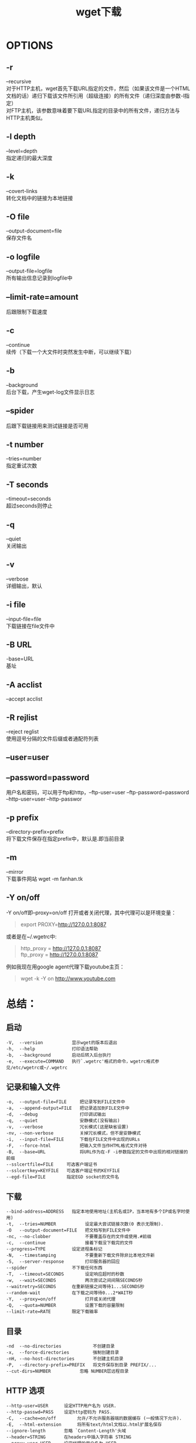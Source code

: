 #+OPTIONS: ^:{} _:{} num:t toc:t \n:t
#+include "../../template.org"
#+title:wget下载


* OPTIONS
** -r
   --recursive
   对于HTTP主机，wget首先下载URL指定的文件，然后（如果该文件是一个HTML文档的话）递归下载该文件所引用（超级连接）的所有文件（递归深度由参数-l指定）
   对FTP主机，该参数意味着要下载URL指定的目录中的所有文件，递归方法与HTTP主机类似。
** -l depth
   --level=depth
   指定递归的最大深度
** -k
   --covert-links
   转化文档中的链接为本地链接
** -O file
   --output-document=file
   保存文件名
** -o logfile
   --output-file=logfile
   所有输出信息记录到logfile中
** --limit-rate=amount
   后跟限制下载速度
** -c
   --continue
   续传（下载一个大文件时突然发生中断，可以继续下载）
** -b
   --background
   后台下载，产生wget-log文件显示日志
** --spider
   后跟下载链接用来测试链接是否可用
** -t number
   --tries=number
   指定重试次数
** -T seconds
   --timeout=seconds
   超过seconds则停止
** -q
   --quiet
   关闭输出
** -v
   --verbose
   详细输出，默认
** -i file
   --input-file=file
   下载链接在file文件中
** -B URL
   -base=URL
   基址
** -A acclist
   --accept acclist
** -R rejlist
   --reject reglist
   使用逗号分隔的文件后缀或者通配符列表
** --user=user
** --password=password
   用户名和密码，可以用于ftp和http，--ftp-user=user --ftp-password=password --http-user=user --http-passwor
** -p prefix
   --directory-prefix=prefix
   将下载文件保存在指定prefix中，默认是.即当前目录
** -m
   --mirror
   下载事件网站 wget -m fanhan.tk
** -Y on/off
   -Y on/off即--proxy=on/off 打开或者关闭代理，其中代理可以是环境变量：
#+begin_quote
export PROXY=http://127.0.0.1:8087
#+end_quote
   或者是在~/.wgetrc中:
#+begin_quote
http_proxy = http://127.0.0.1:8087
ftp_proxy = http://127.0.0.1:8087
#+end_quote
   例如我现在用google agent代理下载youtube主页：
#+begin_quote
wget -k -Y on http://www.youtube.com
#+end_quote
* 总结：
** 启动
#+begin_example
-V,  --version           显示wget的版本后退出
-h,  --help              打印语法帮助
-b,  --background        启动后转入后台执行
-e,  --execute=COMMAND   执行`.wgetrc'格式的命令，wgetrc格式参见/etc/wgetrc或~/.wgetrc
#+end_example
** 记录和输入文件
#+begin_example
-o,  --output-file=FILE     把记录写到FILE文件中
-a,  --append-output=FILE   把记录追加到FILE文件中
-d,  --debug                打印调试输出
-q,  --quiet                安静模式(没有输出)
-v,  --verbose              冗长模式(这是缺省设置)
-nv, --non-verbose          关掉冗长模式，但不是安静模式
-i,  --input-file=FILE      下载在FILE文件中出现的URLs
-F,  --force-html           把输入文件当作HTML格式文件对待
-B,  --base=URL             将URL作为在-F -i参数指定的文件中出现的相对链接的前缀
--sslcertfile=FILE     可选客户端证书
--sslcertkey=KEYFILE   可选客户端证书的KEYFILE
--egd-file=FILE        指定EGD socket的文件名
#+end_example
** 下载
#+begin_example
--bind-address=ADDRESS   指定本地使用地址(主机名或IP，当本地有多个IP或名字时使用)
-t,  --tries=NUMBER           设定最大尝试链接次数(0 表示无限制).
-O   --output-document=FILE   把文档写到FILE文件中
-nc, --no-clobber             不要覆盖存在的文件或使用.#前缀
-c,  --continue               接着下载没下载完的文件
--progress=TYPE          设定进程条标记
-N,  --timestamping           不要重新下载文件除非比本地文件新
-S,  --server-response        打印服务器的回应
--spider                 不下载任何东西
-T,  --timeout=SECONDS        设定响应超时的秒数
-w,  --wait=SECONDS           两次尝试之间间隔SECONDS秒
--waitretry=SECONDS      在重新链接之间等待1...SECONDS秒
--random-wait            在下载之间等待0...2*WAIT秒
-Y,  --proxy=on/off           打开或关闭代理
-Q,  --quota=NUMBER           设置下载的容量限制
--limit-rate=RATE        限定下载输率
#+end_example   
** 目录
#+begin_example
-nd  --no-directories            不创建目录
-x,  --force-directories         强制创建目录
-nH, --no-host-directories       不创建主机目录
-P,  --directory-prefix=PREFIX   将文件保存到目录 PREFIX/...
--cut-dirs=NUMBER           忽略 NUMBER层远程目录
#+end_example
** HTTP 选项
#+begin_example
--http-user=USER      设定HTTP用户名为 USER.
--http-passwd=PASS    设定http密码为 PASS.
-C,  --cache=on/off        允许/不允许服务器端的数据缓存 (一般情况下允许).
-E,  --html-extension      将所有text/html文档以.html扩展名保存
--ignore-length       忽略 `Content-Length'头域
--header=STRING       在headers中插入字符串 STRING
--proxy-user=USER     设定代理的用户名为 USER
--proxy-passwd=PASS   设定代理的密码为 PASS
--referer=URL         在HTTP请求中包含 `Referer: URL'头
-s,  --save-headers        保存HTTP头到文件
-U,  --user-agent=AGENT    设定代理的名称为 AGENT而不是 Wget/VERSION.
--no-http-keep-alive  关闭 HTTP活动链接 (永远链接).
--cookies=off         不使用 cookies.
--load-cookies=FILE   在开始会话前从文件 FILE中加载cookie
--save-cookies=FILE   在会话结束后将 cookies保存到 FILE文件中
#+end_example
** FTP 选项
#+begin_example
-nr, --dont-remove-listing   不移走 `.listing'文件
-g,  --glob=on/off           打开或关闭文件名的 globbing机制
--passive-ftp           使用被动传输模式 (缺省值).
--active-ftp            使用主动传输模式
--retr-symlinks         在递归的时候，将链接指向文件(而不是目录)
#+end_example
** 递归下载
#+begin_example
-r,  --recursive          递归下载－－慎用!
-l,  --level=NUMBER       最大递归深度 (inf 或 0 代表无穷).
--delete-after       在现在完毕后局部删除文件
-k,  --convert-links      转换非相对链接为相对链接
-K,  --backup-converted   在转换文件X之前，将之备份为 X.orig
-m,  --mirror             等价于 -r -N -l inf -nr.
-p,  --page-requisites    下载显示HTML文件的所有图片
#+end_example
** 递归下载中的包含和不包含(accept/reject)
#+begin_example
-A,  --accept=LIST                分号分隔的被接受扩展名的列表
-R,  --reject=LIST                分号分隔的不被接受的扩展名的列表
-D,  --domains=LIST               分号分隔的被接受域的列表
--exclude-domains=LIST       分号分隔的不被接受的域的列表
--follow-ftp                 跟踪HTML文档中的FTP链接
--follow-tags=LIST           分号分隔的被跟踪的HTML标签的列表
-G,  --ignore-tags=LIST           分号分隔的被忽略的HTML标签的列表
-H,  --span-hosts                 当递归时转到外部主机
-L,  --relative                   仅仅跟踪相对链接
-I,  --include-directories=LIST   允许目录的列表
-X,  --exclude-directories=LIST   不被包含目录的列表
-np, --no-parent                  不要追溯到父目录
#+end_example
* 例子
** 下载网页
   wget fanhan.tk
   原封不动地下载该网站的index.html，但打开后发现由于路径问题链接的css路径 css/vf.css 不存在所以页面根本没法看，于是我们可以用-k选项将链接转换成适合在本地查看的形式，
   wget -k fanhan.tk
   此时可以看到 css/vf.css转变成了http://fanhan.tk/css/vf.css 于是打开index.html时浏览器会下载该文件以显示页面
** 下载网站
   wget -m fanhan.tk
   把整个网站都下载下来
** 下载文件并重命名
   wget -O emacs.tar.gz http://ftp.gnu.org/gnu/emacs/emacs-24.1.tar.gz
** 下载所有匹配文件
   wget -r -A “*.tar.gz" http://ftp.gnu.org/gnu/emacs
   下载http://ftp.gnu.org/gnu/emacs 目录下的所有以tar.gz结尾的文件


#+include "../../disqus.org"
